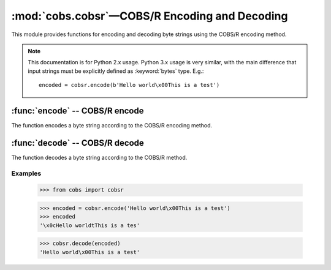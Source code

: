 
:mod:`cobs.cobsr`—COBS/R Encoding and Decoding
==============================================

.. module:: cobs.cobsr
   :synopsis: Consistent Overhead Byte Stuffing—Reduced (COBS/R)
.. moduleauthor:: Craig McQueen
.. sectionauthor:: Craig McQueen

This module provides functions for encoding and decoding byte strings using
the COBS/R encoding method.

.. note:: This documentation is for Python 2.x usage. Python 3.x usage is very similar,
    with the main difference that input strings must be explicitly defined as
    :keyword:`bytes` type. E.g.::

       encoded = cobsr.encode(b'Hello world\x00This is a test')


:func:`encode` -- COBS/R encode
-------------------------------

The function encodes a byte string according to the COBS/R encoding method.

.. function:: encode(data)

    :param data:    Data to encode.
    :type data:     byte string

    :return:        Encoded data.
    :rtype:         byte string

:func:`decode` -- COBS/R decode
-------------------------------

The function decodes a byte string according to the COBS/R method.

.. function:: decode(data)

    :param data:    Data to decode.
    :type data:     byte string

    :return:        Decoded data.
    :rtype:         byte string


Examples
^^^^^^^^

    >>> from cobs import cobsr
    
    >>> encoded = cobsr.encode('Hello world\x00This is a test')
    >>> encoded
    '\x0cHello worldtThis is a tes'
    
    >>> cobsr.decode(encoded)
    'Hello world\x00This is a test'
